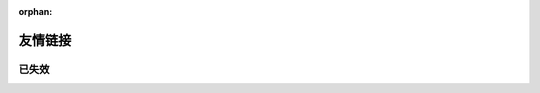 :orphan:

========
友情链接
========

.. ppl:friend:: fleuria
   :homepage: https://fleurer.github.io/

   - 对 infra 研究颇深，什么都会的 F 叔
   - 《Haskell 趣学指南》的翻译者之一
   - 毕业设计是一个 `kernel <https://github.com/fleurer/fleurix>`_，
     在写 `OS67 <https://github.com/SilverRainZ/OS67>`_ 的时候给我很大的帮助

.. ppl:friend:: lilydjwg
   :homepage: https://blog.lilydjwg.me/

   - Arch Linux CN 社区管理员
   - 美味或者流浪的百合仙子

.. ppl:friend:: quininer
   :homepage: https://quininer.github.io/

   - ~~前 `Tox <https://tox.chat/>`_ 支持者~~
   - 现 Rust 支持者，在 Rust 上的造诣仅次于
     `DCjanus <https://github.com/AwesomeDCjanus/AwesomeDCjanus>`_

.. ppl:friend:: Ricter
   :homepage: https://ricterz.me/

   - Chaitin 前同事；
   - 著名 CTF 选手
   - 我大哥的偶像

.. ppl:friend:: BiTeMe
   :homepage: https://highlight.ink/orca

   SCAUSEC 队友

.. ppl:friend:: LQYMGT
   :homepage: https://lqymgt.github.io/

   - #archlinux-cn 公认偶像
   - （不知道现在还是不是）.sm 最多的人

.. ppl:friend:: farseerfc
   :homepage: https://farseerfc.me/

    - 在霓虹读 PHD 的博学的 f(ire)c(hild) 前辈，人生赢家
    - 学识渊博，性格儒雅

.. ppl:friend:: KenOokamiHoro
   :homepage: https://blog.yoitsu.moe/

   在网络上是贤狼赫萝的化身，热心于普及 Linux 知识和自由软件精神

.. ppl:friend:: frantic1048
   :homepage: http://frantic1048.logdown.com/

   - 萌萌的现代前端魔法师
   - 各种领域（包括纸片人）的 Power User

.. ppl:friend:: VOID001
   :homepage: https://void-shana.moe/

   - 正在国外留学的夏娜，研究方向似乎是数据库
   - 我们在霓虹某个机架上共同饲养了一只猫

.. ppl:friend:: Beval
   :homepage: http://beval.xyz/

   - Powered by Linux 的准协和医生
   - ~~Arch Linux CN 群医~~
   - 不知道啥时候有机会一起喝酒

.. ppl:friend:: iovxw
   :homepage: https://iovxw.net/

   - 神秘的有猫人士
   - 总是能够回应我的 ``Q_Q`` 的热心群友
   - 专治 troll

已失效
======

.. ppl:friend:: 夏殇
   :homepage: https://xiashang.sinaapp.com/

   大黑客白总

